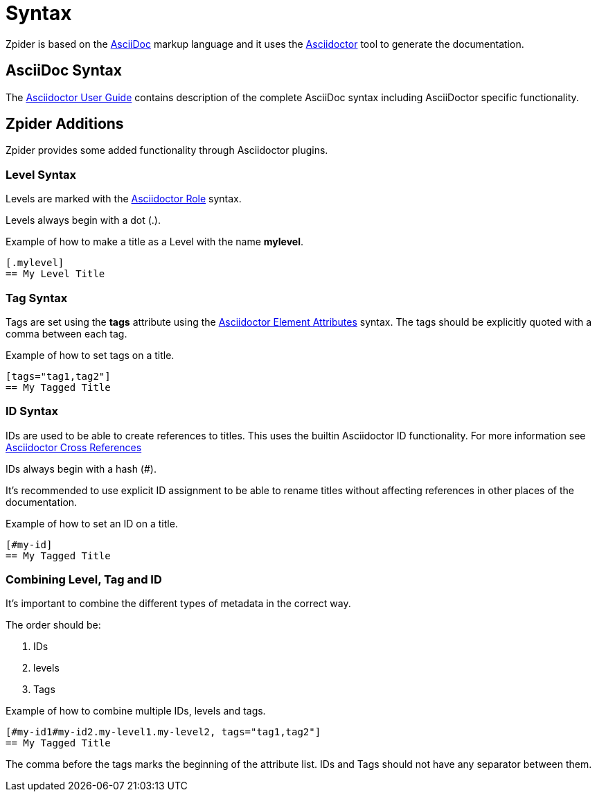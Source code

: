 = Syntax

Zpider is based on the https://en.wikipedia.org/wiki/AsciiDoc[AsciiDoc] markup language and
it uses the https://asciidoctor.org/[Asciidoctor] tool to generate the documentation.


== AsciiDoc Syntax

The https://asciidoctor.org/docs/user-manual[Asciidoctor User Guide] contains description of
the complete AsciiDoc syntax including AsciiDoctor specific functionality.


== Zpider Additions

Zpider provides some added functionality through Asciidoctor plugins.


[#level-syntax]
=== Level Syntax

Levels are marked with the https://asciidoctor.org/docs/user-manual/#role[Asciidoctor Role] syntax.

Levels always begin with a dot (.).

.Example of how to make a title as a Level with the name *mylevel*.
----
[.mylevel]
== My Level Title
----

[#tag-syntax]
=== Tag Syntax

Tags are set using the *tags* attribute using the https://asciidoctor.org/docs/user-manual/#setting-attributes-on-an-element[Asciidoctor Element Attributes] syntax.
The tags should be explicitly quoted with a comma between each tag.

.Example of how to set tags on a title.
----
[tags="tag1,tag2"]
== My Tagged Title
----

[#id-syntax]
=== ID Syntax

IDs are used to be able to create references to titles.
This uses the builtin Asciidoctor ID functionality. For more information see https://asciidoctor.org/docs/user-manual/#xref[Asciidoctor Cross References]

IDs always begin with a hash (#).


It's recommended to use explicit ID assignment to be able to rename titles without affecting references in other places of the documentation.

.Example of how to set an ID on a title.
----
[#my-id]
== My Tagged Title
----

=== Combining Level, Tag and ID

It's important to combine the different types of metadata in the correct way.

.The order should be:
. IDs
. levels
. Tags

.Example of how to combine multiple IDs, levels and tags.
----
[#my-id1#my-id2.my-level1.my-level2, tags="tag1,tag2"]
== My Tagged Title
----

The comma before the tags marks the beginning of the attribute list.
IDs and Tags should not have any separator between them.
